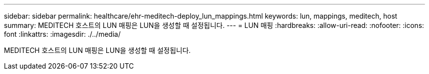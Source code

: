 ---
sidebar: sidebar 
permalink: healthcare/ehr-meditech-deploy_lun_mappings.html 
keywords: lun, mappings, meditech, host 
summary: MEDITECH 호스트의 LUN 매핑은 LUN을 생성할 때 설정됩니다. 
---
= LUN 매핑
:hardbreaks:
:allow-uri-read: 
:nofooter: 
:icons: font
:linkattrs: 
:imagesdir: ./../media/


MEDITECH 호스트의 LUN 매핑은 LUN을 생성할 때 설정됩니다.
